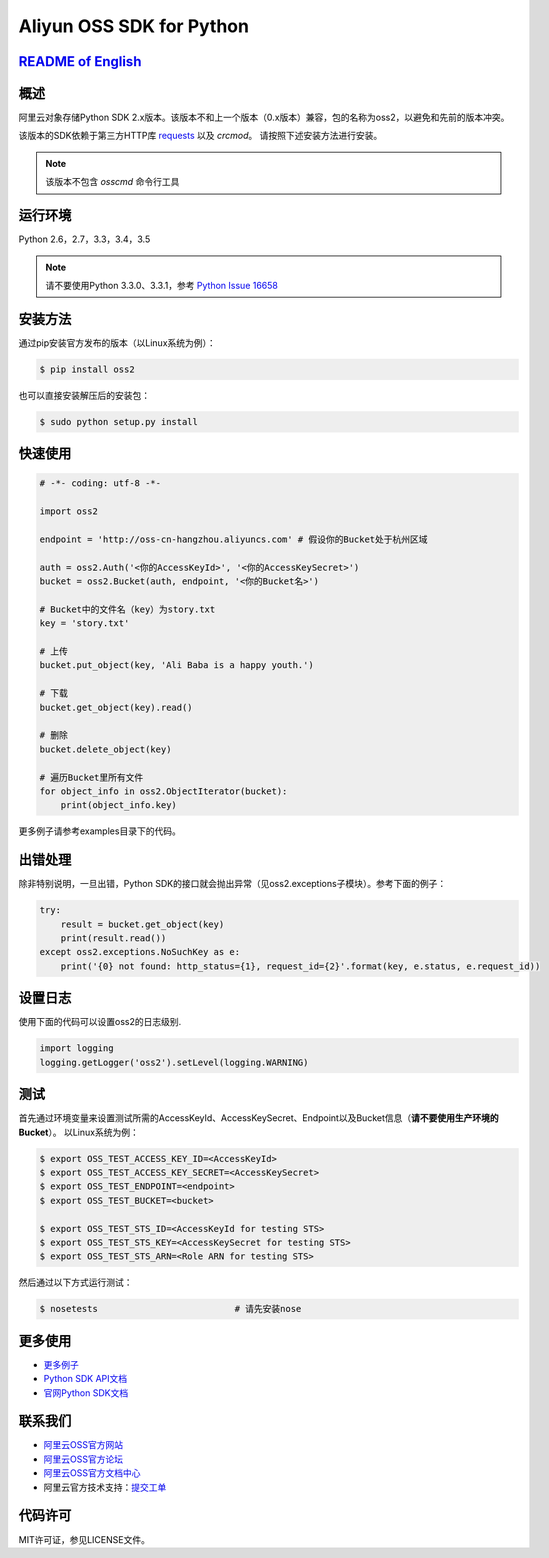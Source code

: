 Aliyun OSS SDK for Python
==========================

.. image:: https://badge.fury.io/py/oss2.svg
    :target: https://badge.fury.io/py/oss2
.. image:: https://travis-ci.org/aliyun/aliyun-oss-python-sdk.svg?branch=master
    :target: https://travis-ci.org/aliyun/aliyun-oss-python-sdk
.. image:: https://coveralls.io/repos/github/aliyun/aliyun-oss-python-sdk/badge.svg?branch=master
    :target: https://coveralls.io/github/aliyun/aliyun-oss-python-sdk?branch=master

`README of English <https://github.com/aliyun/aliyun-oss-python-sdk/blob/master/README.rst>`_    
---------------------------------------------------------------------------------------------

概述
----

阿里云对象存储Python SDK 2.x版本。该版本不和上一个版本（0.x版本）兼容，包的名称为oss2，以避免和先前的版本冲突。


该版本的SDK依赖于第三方HTTP库 `requests <https://github.com/kennethreitz/requests>`_ 以及 `crcmod`。 请按照下述安装方法进行安装。

.. note::

    该版本不包含 `osscmd` 命令行工具

运行环境
--------

Python 2.6，2.7，3.3，3.4，3.5

.. note::

    请不要使用Python 3.3.0、3.3.1，参考 `Python Issue 16658 <https://bugs.python.org/issue16658>`_

安装方法
--------

通过pip安装官方发布的版本（以Linux系统为例）：

.. code-block:: bash

    $ pip install oss2

也可以直接安装解压后的安装包：

.. code-block:: bash

    $ sudo python setup.py install


快速使用
--------

.. code-block:: python

    # -*- coding: utf-8 -*-

    import oss2

    endpoint = 'http://oss-cn-hangzhou.aliyuncs.com' # 假设你的Bucket处于杭州区域

    auth = oss2.Auth('<你的AccessKeyId>', '<你的AccessKeySecret>')
    bucket = oss2.Bucket(auth, endpoint, '<你的Bucket名>')

    # Bucket中的文件名（key）为story.txt
    key = 'story.txt'

    # 上传
    bucket.put_object(key, 'Ali Baba is a happy youth.')

    # 下载
    bucket.get_object(key).read()

    # 删除
    bucket.delete_object(key)

    # 遍历Bucket里所有文件
    for object_info in oss2.ObjectIterator(bucket):
        print(object_info.key)

更多例子请参考examples目录下的代码。

出错处理
--------

除非特别说明，一旦出错，Python SDK的接口就会抛出异常（见oss2.exceptions子模块）。参考下面的例子：

.. code-block:: python

    try:
        result = bucket.get_object(key)
        print(result.read())
    except oss2.exceptions.NoSuchKey as e:
        print('{0} not found: http_status={1}, request_id={2}'.format(key, e.status, e.request_id))



设置日志
---------------
使用下面的代码可以设置oss2的日志级别.

.. code-block:: python

    import logging
    logging.getLogger('oss2').setLevel(logging.WARNING)

测试
----

首先通过环境变量来设置测试所需的AccessKeyId、AccessKeySecret、Endpoint以及Bucket信息（**请不要使用生产环境的Bucket**）。
以Linux系统为例：

.. code-block:: bash

    $ export OSS_TEST_ACCESS_KEY_ID=<AccessKeyId>
    $ export OSS_TEST_ACCESS_KEY_SECRET=<AccessKeySecret>
    $ export OSS_TEST_ENDPOINT=<endpoint>
    $ export OSS_TEST_BUCKET=<bucket>

    $ export OSS_TEST_STS_ID=<AccessKeyId for testing STS>
    $ export OSS_TEST_STS_KEY=<AccessKeySecret for testing STS>
    $ export OSS_TEST_STS_ARN=<Role ARN for testing STS>


然后通过以下方式运行测试：

.. code-block:: bash

    $ nosetests                          # 请先安装nose

更多使用
--------
- `更多例子 <https://github.com/aliyun/aliyun-oss-python-sdk/tree/master/examples>`_
- `Python SDK API文档 <http://aliyun-oss-python-sdk.readthedocs.org/en/latest>`_
- `官网Python SDK文档 <https://help.aliyun.com/document_detail/32026.html>`_

联系我们
--------
- `阿里云OSS官方网站 <http://oss.aliyun.com>`_
- `阿里云OSS官方论坛 <http://bbs.aliyun.com>`_
- `阿里云OSS官方文档中心 <https://help.aliyun.com/document_detail/32026.html>`_
- 阿里云官方技术支持：`提交工单 <https://workorder.console.aliyun.com/#/ticket/createIndex>`_

代码许可
--------
MIT许可证，参见LICENSE文件。
